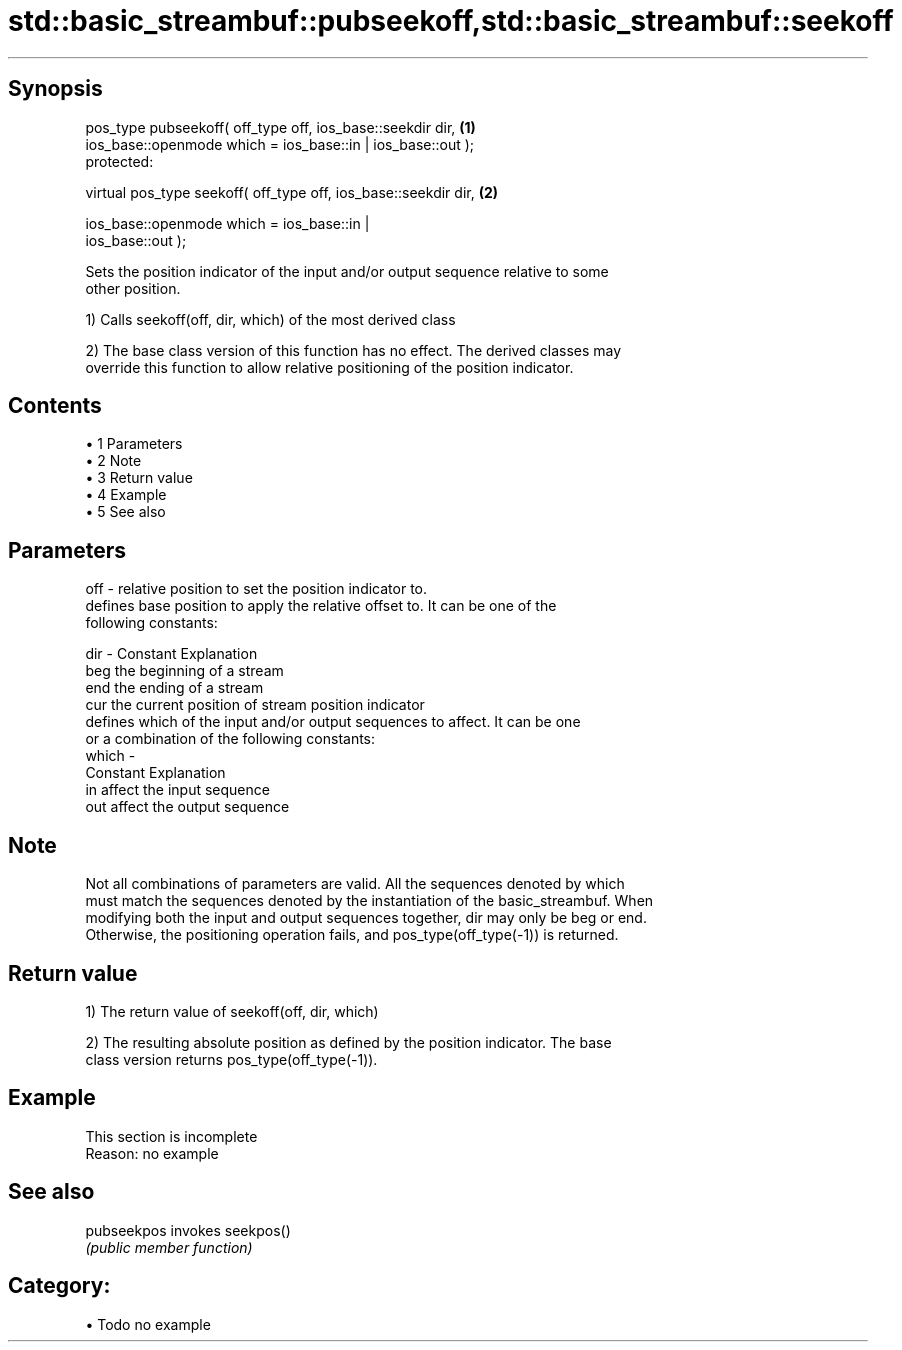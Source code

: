 .TH std::basic_streambuf::pubseekoff,std::basic_streambuf::seekoff 3 "Apr 19 2014" "1.0.0" "C++ Standard Libary"
.SH Synopsis
   pos_type pubseekoff( off_type off, ios_base::seekdir dir,                       \fB(1)\fP
                        ios_base::openmode which = ios_base::in | ios_base::out );
   protected:

   virtual pos_type seekoff( off_type off, ios_base::seekdir dir,                  \fB(2)\fP

                             ios_base::openmode which = ios_base::in |
   ios_base::out );

   Sets the position indicator of the input and/or output sequence relative to some
   other position.

   1) Calls seekoff(off, dir, which) of the most derived class

   2) The base class version of this function has no effect. The derived classes may
   override this function to allow relative positioning of the position indicator.

.SH Contents

     • 1 Parameters
     • 2 Note
     • 3 Return value
     • 4 Example
     • 5 See also

.SH Parameters

   off   - relative position to set the position indicator to.
           defines base position to apply the relative offset to. It can be one of the
           following constants:

   dir   - Constant Explanation
           beg      the beginning of a stream
           end      the ending of a stream
           cur      the current position of stream position indicator
           defines which of the input and/or output sequences to affect. It can be one
           or a combination of the following constants:
   which -
           Constant Explanation
           in       affect the input sequence
           out      affect the output sequence

.SH Note

   Not all combinations of parameters are valid. All the sequences denoted by which
   must match the sequences denoted by the instantiation of the basic_streambuf. When
   modifying both the input and output sequences together, dir may only be beg or end.
   Otherwise, the positioning operation fails, and pos_type(off_type(-1)) is returned.

.SH Return value

   1) The return value of seekoff(off, dir, which)

   2) The resulting absolute position as defined by the position indicator. The base
   class version returns pos_type(off_type(-1)).

.SH Example

    This section is incomplete
    Reason: no example

.SH See also

   pubseekpos invokes seekpos()
              \fI(public member function)\fP

.SH Category:

     • Todo no example
